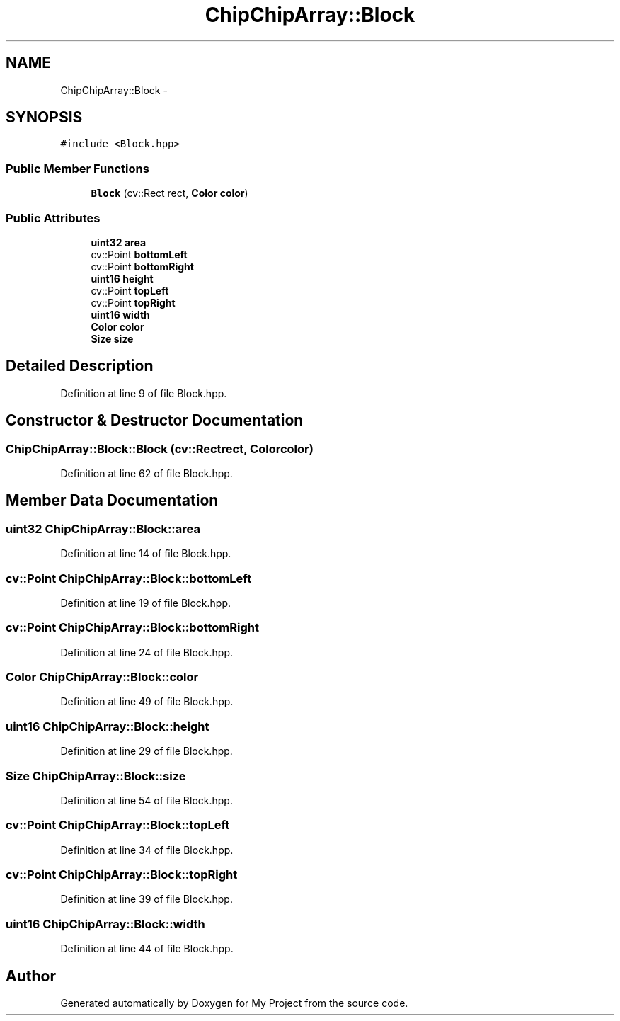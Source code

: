 .TH "ChipChipArray::Block" 3 "Sun Feb 28 2016" "My Project" \" -*- nroff -*-
.ad l
.nh
.SH NAME
ChipChipArray::Block \- 
.SH SYNOPSIS
.br
.PP
.PP
\fC#include <Block\&.hpp>\fP
.SS "Public Member Functions"

.in +1c
.ti -1c
.RI "\fBBlock\fP (cv::Rect rect, \fBColor\fP \fBcolor\fP)"
.br
.in -1c
.SS "Public Attributes"

.in +1c
.ti -1c
.RI "\fBuint32\fP \fBarea\fP"
.br
.ti -1c
.RI "cv::Point \fBbottomLeft\fP"
.br
.ti -1c
.RI "cv::Point \fBbottomRight\fP"
.br
.ti -1c
.RI "\fBuint16\fP \fBheight\fP"
.br
.ti -1c
.RI "cv::Point \fBtopLeft\fP"
.br
.ti -1c
.RI "cv::Point \fBtopRight\fP"
.br
.ti -1c
.RI "\fBuint16\fP \fBwidth\fP"
.br
.ti -1c
.RI "\fBColor\fP \fBcolor\fP"
.br
.ti -1c
.RI "\fBSize\fP \fBsize\fP"
.br
.in -1c
.SH "Detailed Description"
.PP 
Definition at line 9 of file Block\&.hpp\&.
.SH "Constructor & Destructor Documentation"
.PP 
.SS "ChipChipArray::Block::Block (cv::Rectrect, \fBColor\fPcolor)"

.PP
Definition at line 62 of file Block\&.hpp\&.
.SH "Member Data Documentation"
.PP 
.SS "\fBuint32\fP ChipChipArray::Block::area"

.PP
Definition at line 14 of file Block\&.hpp\&.
.SS "cv::Point ChipChipArray::Block::bottomLeft"

.PP
Definition at line 19 of file Block\&.hpp\&.
.SS "cv::Point ChipChipArray::Block::bottomRight"

.PP
Definition at line 24 of file Block\&.hpp\&.
.SS "\fBColor\fP ChipChipArray::Block::color"

.PP
Definition at line 49 of file Block\&.hpp\&.
.SS "\fBuint16\fP ChipChipArray::Block::height"

.PP
Definition at line 29 of file Block\&.hpp\&.
.SS "\fBSize\fP ChipChipArray::Block::size"

.PP
Definition at line 54 of file Block\&.hpp\&.
.SS "cv::Point ChipChipArray::Block::topLeft"

.PP
Definition at line 34 of file Block\&.hpp\&.
.SS "cv::Point ChipChipArray::Block::topRight"

.PP
Definition at line 39 of file Block\&.hpp\&.
.SS "\fBuint16\fP ChipChipArray::Block::width"

.PP
Definition at line 44 of file Block\&.hpp\&.

.SH "Author"
.PP 
Generated automatically by Doxygen for My Project from the source code\&.

